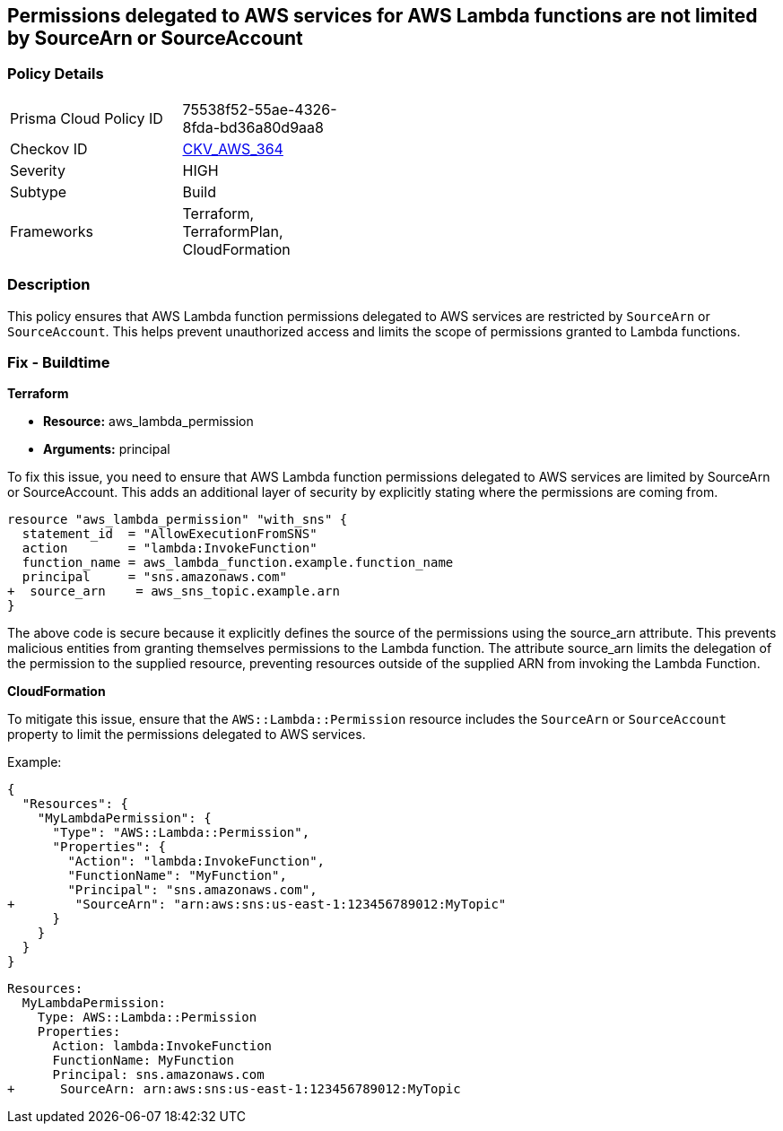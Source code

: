 
== Permissions delegated to AWS services for AWS Lambda functions are not limited by SourceArn or SourceAccount

=== Policy Details

[width=45%]
[cols="1,1"]
|===
|Prisma Cloud Policy ID
| 75538f52-55ae-4326-8fda-bd36a80d9aa8

|Checkov ID
| https://github.com/bridgecrewio/checkov/blob/main/checkov/terraform/checks/resource/aws/LambdaServicePermission.py[CKV_AWS_364]

|Severity
|HIGH

|Subtype
|Build

|Frameworks
|Terraform, TerraformPlan, CloudFormation

|===

=== Description

This policy ensures that AWS Lambda function permissions delegated to AWS services are restricted by `SourceArn` or `SourceAccount`. This helps prevent unauthorized access and limits the scope of permissions granted to Lambda functions.

=== Fix - Buildtime

*Terraform*

* *Resource:* aws_lambda_permission
* *Arguments:* principal

To fix this issue, you need to ensure that AWS Lambda function permissions delegated to AWS services are limited by SourceArn or SourceAccount. This adds an additional layer of security by explicitly stating where the permissions are coming from.

[source,go]
----
resource "aws_lambda_permission" "with_sns" {
  statement_id  = "AllowExecutionFromSNS"
  action        = "lambda:InvokeFunction"
  function_name = aws_lambda_function.example.function_name
  principal     = "sns.amazonaws.com"
+  source_arn    = aws_sns_topic.example.arn
}
----

The above code is secure because it explicitly defines the source of the permissions using the source_arn attribute. This prevents malicious entities from granting themselves permissions to the Lambda function. The attribute source_arn limits the delegation of the permission to the supplied resource, preventing resources outside of the supplied ARN from invoking the Lambda Function.


*CloudFormation*

To mitigate this issue, ensure that the `AWS::Lambda::Permission` resource includes the `SourceArn` or `SourceAccount` property to limit the permissions delegated to AWS services.

Example:

[source,json]
----
{
  "Resources": {
    "MyLambdaPermission": {
      "Type": "AWS::Lambda::Permission",
      "Properties": {
        "Action": "lambda:InvokeFunction",
        "FunctionName": "MyFunction",
        "Principal": "sns.amazonaws.com",
+        "SourceArn": "arn:aws:sns:us-east-1:123456789012:MyTopic"
      }
    }
  }
}
----

[source,yaml]
----
Resources:
  MyLambdaPermission:
    Type: AWS::Lambda::Permission
    Properties:
      Action: lambda:InvokeFunction
      FunctionName: MyFunction
      Principal: sns.amazonaws.com
+      SourceArn: arn:aws:sns:us-east-1:123456789012:MyTopic
----
